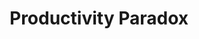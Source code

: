 :PROPERTIES:
:ID:       cd32d0a3-d949-417d-9ff0-ac661795211b
:END:
#+title: Productivity Paradox

#+HUGO_AUTO_SET_LASTMOD: t
#+hugo_base_dir: ~/BrainDump/

#+hugo_section: notes

#+HUGO_TAGS: placeholder

#+BIBLIOGRAPHY: ~/Org/zotero_refs.bib
#+OPTIONS: num:nil ^:{} toc:nil
